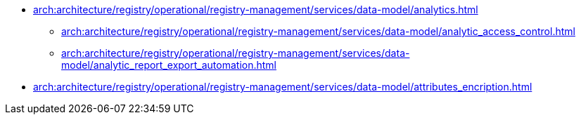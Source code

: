 ******* xref:arch:architecture/registry/operational/registry-management/services/data-model/analytics.adoc[]
******** xref:arch:architecture/registry/operational/registry-management/services/data-model/analytic_access_control.adoc[]
******** xref:arch:architecture/registry/operational/registry-management/services/data-model/analytic_report_export_automation.adoc[]
******* xref:arch:architecture/registry/operational/registry-management/services/data-model/attributes_encription.adoc[]
